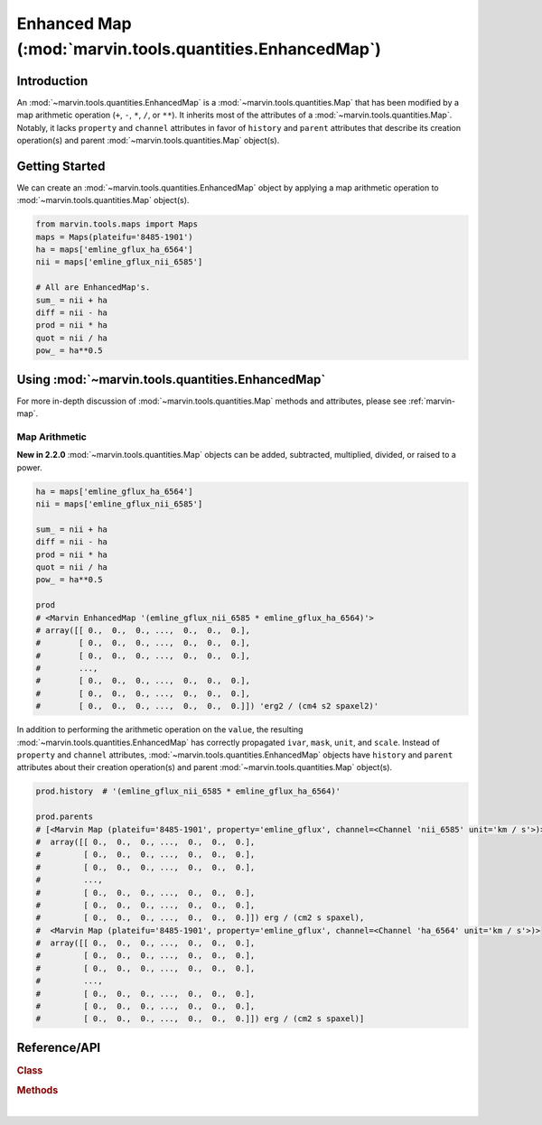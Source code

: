 .. _marvin-enhanced-map:

==================================================
Enhanced Map (:mod:`marvin.tools.quantities.EnhancedMap`)
==================================================

.. _marvin-enhanced-map-intro:

Introduction
------------
An :mod:`~marvin.tools.quantities.EnhancedMap` is a :mod:`~marvin.tools.quantities.Map` that has been modified by a map arithmetic operation (``+``, ``-``, ``*``, ``/``, or ``**``). It inherits most of the attributes of a :mod:`~marvin.tools.quantities.Map`. Notably, it lacks ``property`` and ``channel`` attributes in favor of ``history`` and ``parent`` attributes that describe its creation operation(s) and parent :mod:`~marvin.tools.quantities.Map` object(s).


.. _marvin-enhanced-map-getting-started:

Getting Started
---------------
We can create an :mod:`~marvin.tools.quantities.EnhancedMap` object by applying a map arithmetic operation to :mod:`~marvin.tools.quantities.Map` object(s).

.. code-block:: python

    from marvin.tools.maps import Maps
    maps = Maps(plateifu='8485-1901')
    ha = maps['emline_gflux_ha_6564']
    nii = maps['emline_gflux_nii_6585']
    
    # All are EnhancedMap's.
    sum_ = nii + ha
    diff = nii - ha
    prod = nii * ha
    quot = nii / ha
    pow_ = ha**0.5


.. _marvin-enhanced-map-using:

Using :mod:`~marvin.tools.quantities.EnhancedMap`
------------------------------------------

For more in-depth discussion of :mod:`~marvin.tools.quantities.Map` methods and attributes, please see :ref:`marvin-map`.

Map Arithmetic
``````````````

**New in 2.2.0** :mod:`~marvin.tools.quantities.Map` objects can be added, subtracted, multiplied, divided, or raised to a power.

.. code-block:: python

    ha = maps['emline_gflux_ha_6564']
    nii = maps['emline_gflux_nii_6585']
    
    sum_ = nii + ha
    diff = nii - ha
    prod = nii * ha
    quot = nii / ha
    pow_ = ha**0.5
    
    prod
    # <Marvin EnhancedMap '(emline_gflux_nii_6585 * emline_gflux_ha_6564)'>
    # array([[ 0.,  0.,  0., ...,  0.,  0.,  0.],
    #        [ 0.,  0.,  0., ...,  0.,  0.,  0.],
    #        [ 0.,  0.,  0., ...,  0.,  0.,  0.],
    #        ...,
    #        [ 0.,  0.,  0., ...,  0.,  0.,  0.],
    #        [ 0.,  0.,  0., ...,  0.,  0.,  0.],
    #        [ 0.,  0.,  0., ...,  0.,  0.,  0.]]) 'erg2 / (cm4 s2 spaxel2)'

In addition to performing the arithmetic operation on the ``value``, the resulting :mod:`~marvin.tools.quantities.EnhancedMap` has correctly propagated ``ivar``, ``mask``, ``unit``, and ``scale``.  Instead of ``property`` and ``channel`` attributes, :mod:`~marvin.tools.quantities.EnhancedMap` objects have ``history`` and ``parent`` attributes about their creation operation(s) and parent :mod:`~marvin.tools.quantities.Map` object(s).

.. code-block:: python

    prod.history  # '(emline_gflux_nii_6585 * emline_gflux_ha_6564)'

    prod.parents
    # [<Marvin Map (plateifu='8485-1901', property='emline_gflux', channel=<Channel 'nii_6585' unit='km / s'>)>
    #  array([[ 0.,  0.,  0., ...,  0.,  0.,  0.],
    #         [ 0.,  0.,  0., ...,  0.,  0.,  0.],
    #         [ 0.,  0.,  0., ...,  0.,  0.,  0.],
    #         ...,
    #         [ 0.,  0.,  0., ...,  0.,  0.,  0.],
    #         [ 0.,  0.,  0., ...,  0.,  0.,  0.],
    #         [ 0.,  0.,  0., ...,  0.,  0.,  0.]]) erg / (cm2 s spaxel),
    #  <Marvin Map (plateifu='8485-1901', property='emline_gflux', channel=<Channel 'ha_6564' unit='km / s'>)>
    #  array([[ 0.,  0.,  0., ...,  0.,  0.,  0.],
    #         [ 0.,  0.,  0., ...,  0.,  0.,  0.],
    #         [ 0.,  0.,  0., ...,  0.,  0.,  0.],
    #         ...,
    #         [ 0.,  0.,  0., ...,  0.,  0.,  0.],
    #         [ 0.,  0.,  0., ...,  0.,  0.,  0.],
    #         [ 0.,  0.,  0., ...,  0.,  0.,  0.]]) erg / (cm2 s spaxel)]



.. _marvin-enhanced-map-reference:

Reference/API
-------------

.. rubric:: Class

.. autosummary:: marvin.tools.quantities.EnhancedMap

.. rubric:: Methods

.. autosummary::

    marvin.tools.quantities.EnhancedMap.save
    marvin.tools.quantities.EnhancedMap.restore
    marvin.tools.quantities.EnhancedMap.masked
    marvin.tools.quantities.EnhancedMap.error
    marvin.tools.quantities.EnhancedMap.snr
    marvin.tools.quantities.EnhancedMap.plot


|